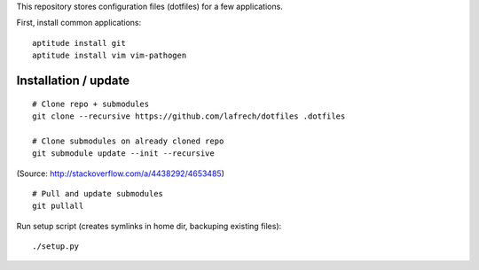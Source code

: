 This repository stores configuration files (dotfiles) for a few applications.

First, install common applications::

    aptitude install git
    aptitude install vim vim-pathogen


Installation / update
---------------------

::

    # Clone repo + submodules
    git clone --recursive https://github.com/lafrech/dotfiles .dotfiles

    # Clone submodules on already cloned repo
    git submodule update --init --recursive

(Source: http://stackoverflow.com/a/4438292/4653485)

::

    # Pull and update submodules
    git pullall

Run setup script (creates symlinks in home dir, backuping existing files)::

    ./setup.py
